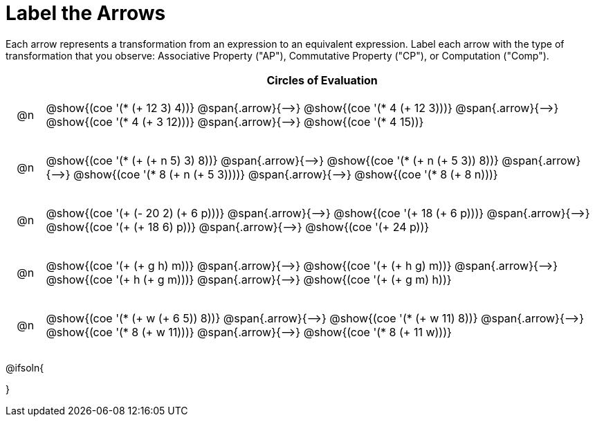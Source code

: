 [.landscape]
= Label the Arrows

++++
<style>
div.circleevalsexp { width: auto; }
td .autonum::after { content: ')' !important; }
/* for table cells with immediate .content children, which have immediate
 * .paragraph children: use flex to space them evenly and center vertically
*/
td > .content > .paragraph {
  display: flex;
  align-items: center;
  justify-content: space-around;
}


/*
- Make the arrows relative, so we can position answers around them
- Make the answers 20px above the top of the arrow, centered
*/
tr span.arrow { position: relative; }
tr span.arrow::before {
  position: absolute;
  top: -20px;
  left: 50%;
  transform: translate(-50%, 0);
}
</style>
++++

Each arrow represents a transformation from an expression to an equivalent expression. Label each arrow with the type of transformation that you observe: Associative Property ("AP"), Commutative Property ("CP"), or Computation ("Comp").

[.FillVerticalSpace, cols="^.^1a,^.^15a",stripes="none", options="header"]
|===
| 	 | Circles of Evaluation

| @n
| @show{(coe '(* (+ 12 3) 4))} @span{.arrow}{⟶}
@show{(coe '(* 4 (+ 12 3)))} @span{.arrow}{⟶}
@show{(coe '(* 4 (+ 3 12)))} @span{.arrow}{⟶}
@show{(coe '(* 4 15))}

| @n
| @show{(coe '(* (+ (+ n 5) 3) 8))} @span{.arrow}{⟶}
@show{(coe '(* (+ n (+ 5 3)) 8))} @span{.arrow}{⟶}
@show{(coe '(* 8 (+ n (+ 5 3))))} @span{.arrow}{⟶}
@show{(coe '(* 8 (+ 8 n)))}

| @n
| @show{(coe '(+ (- 20 2) (+ 6 p)))} @span{.arrow}{⟶}
@show{(coe '(+ 18 (+ 6 p)))} @span{.arrow}{⟶}
@show{(coe '(+ (+ 18 6) p))} @span{.arrow}{⟶}
@show{(coe '(+ 24 p))}

| @n
| @show{(coe '(+ (+ g h) m))} @span{.arrow}{⟶}
@show{(coe '(+ (+ h g) m))} @span{.arrow}{⟶}
@show{(coe '(+  h (+ g m)))} @span{.arrow}{⟶}
@show{(coe '(+ (+ g m) h))}

| @n
| @show{(coe '(* (+ w (+ 6 5)) 8))} @span{.arrow}{⟶}
@show{(coe '(* (+ w 11) 8))} @span{.arrow}{⟶}
@show{(coe '(* 8 (+ w 11)))} @span{.arrow}{⟶}
@show{(coe '(* 8 (+ 11 w)))}


|===




@ifsoln{
++++
<style>
/*
- use tr:nth-of-type(A) to determine which NUMBER
- use span.arrow:nth-of-type(B) to determine which STEP
*/
tr:nth-of-type(1) span.arrow:nth-of-type(1)::before { content: 'AP' }
tr:nth-of-type(1) span.arrow:nth-of-type(2)::before { content: 'CP' }
tr:nth-of-type(1) span.arrow:nth-of-type(3)::before { content: 'Comp' }

tr:nth-of-type(2) span.arrow:nth-of-type(1)::before { content: 'AP' }
tr:nth-of-type(2) span.arrow:nth-of-type(2)::before { content: 'AP' }
tr:nth-of-type(2) span.arrow:nth-of-type(3)::before { content: 'Comp' }
</style>
++++
}

